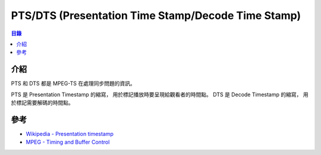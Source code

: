 ===================================================
PTS/DTS (Presentation Time Stamp/Decode Time Stamp)
===================================================


.. contents:: 目錄


介紹
========================================

PTS 和 DTS 都是 MPEG-TS 在處理同步問題的資訊。

PTS 是 Presentation Timestamp 的縮寫，
用於標記播放時要呈現給觀看者的時間點。
DTS 是 Decode Timestamp 的縮寫，
用於標記需要解碼的時間點。



參考
========================================

* `Wikipedia - Presentation timestamp <https://en.wikipedia.org/wiki/Presentation_timestamp>`_
* `MPEG - Timing and Buffer Control <http://www.bretl.com/mpeghtml/timebuf.HTM>`_
